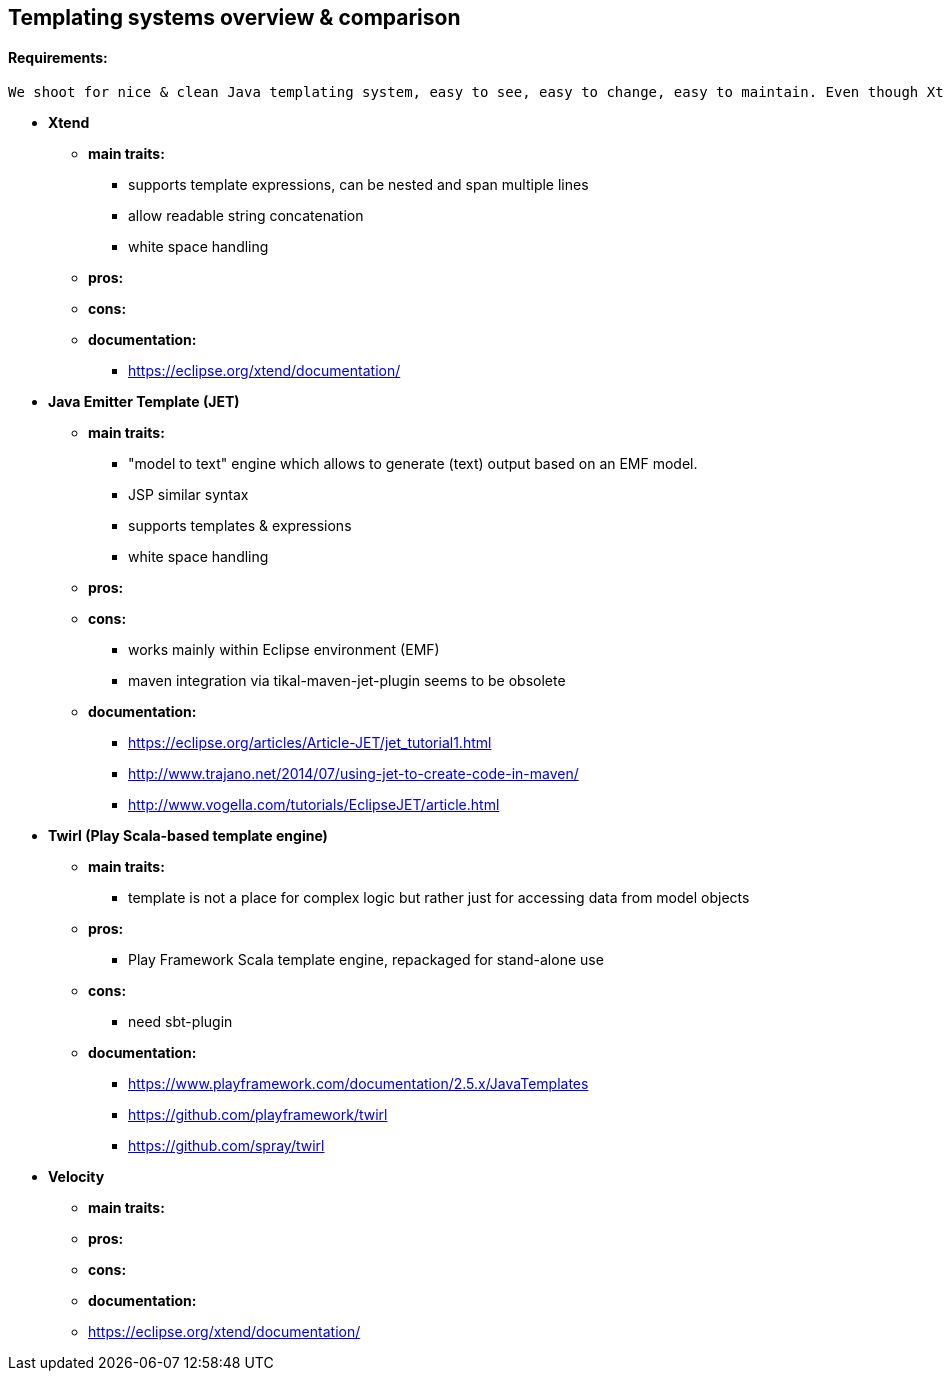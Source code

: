 == Templating systems overview & comparison

==== Requirements: 
    We shoot for nice & clean Java templating system, easy to see, easy to change, easy to maintain. Even though Xtend is not desired to continue with, it is present in this overview & comparison to be able to see differencies. We need to comply with Java 9 and integrate seamlessly with Maven.

* *Xtend*
** *main traits:*
*** supports template expressions, can be nested and span multiple lines
*** allow readable string concatenation
*** white space handling
** *pros:*
** *cons:*
** *documentation:*
*** https://eclipse.org/xtend/documentation/

* *Java Emitter Template (JET)*
** *main traits:*
*** "model to text" engine which allows to generate (text) output based on an EMF model.
*** JSP similar syntax
*** supports templates & expressions
*** white space handling
** *pros:*
** *cons:*
*** works mainly within Eclipse environment (EMF)
*** maven integration via tikal-maven-jet-plugin seems to be obsolete
** *documentation:*
*** https://eclipse.org/articles/Article-JET/jet_tutorial1.html
*** http://www.trajano.net/2014/07/using-jet-to-create-code-in-maven/
*** http://www.vogella.com/tutorials/EclipseJET/article.html

* *Twirl (Play Scala-based template engine)*
** *main traits:*
*** template is not a place for complex logic but rather just for accessing data from model objects
** *pros:*
*** Play Framework Scala template engine, repackaged for stand-alone use
** *cons:*
*** need sbt-plugin
** *documentation:*
*** https://www.playframework.com/documentation/2.5.x/JavaTemplates
*** https://github.com/playframework/twirl
*** https://github.com/spray/twirl

* *Velocity*
** *main traits:*
** *pros:*
** *cons:*
** *documentation:*
** https://eclipse.org/xtend/documentation/
